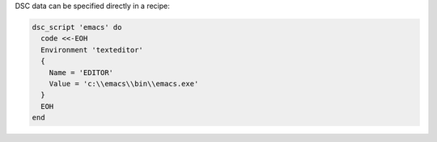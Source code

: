 .. The contents of this file may be included in multiple topics (using the includes directive).
.. The contents of this file should be modified in a way that preserves its ability to appear in multiple topics.

DSC data can be specified directly in a recipe:

.. code-block:: ruby

   dsc_script 'emacs' do
     code <<-EOH
     Environment 'texteditor'
     {
       Name = 'EDITOR'
       Value = 'c:\\emacs\\bin\\emacs.exe'
     }
     EOH
   end
